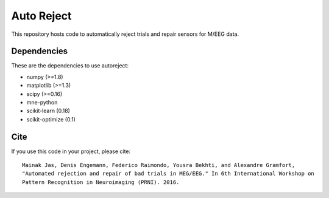 Auto Reject
===========

|CircleCI|_ |Travis|_ |Codecov|_

.. |CircleCI| image:: https://circleci.com/gh/autoreject/autoreject/tree/master.svg?style=shield&circle-token=:circle-token
.. _CircleCI: https://circleci.com/gh/autoreject/autoreject

.. |Travis| image:: https://api.travis-ci.org/autoreject/autoreject.svg?branch=master
.. _Travis: https://travis-ci.org/autoreject/autoreject

.. |Codecov| image:: http://codecov.io/github/autoreject/autoreject/coverage.svg?branch=master
.. _Codecov: http://codecov.io/github/autoreject/autoreject?branch=master

This repository hosts code to automatically reject trials and repair sensors for M/EEG data.

Dependencies
------------

These are the dependencies to use autoreject:

* numpy (>=1.8)
* matplotlib (>=1.3)
* scipy (>=0.16)
* mne-python
* scikit-learn (0.18)
* scikit-optimize (0.1)

Cite
----

If you use this code in your project, please cite::

	Mainak Jas, Denis Engemann, Federico Raimondo, Yousra Bekhti, and Alexandre Gramfort,
	"Automated rejection and repair of bad trials in MEG/EEG." In 6th International Workshop on
	Pattern Recognition in Neuroimaging (PRNI). 2016.